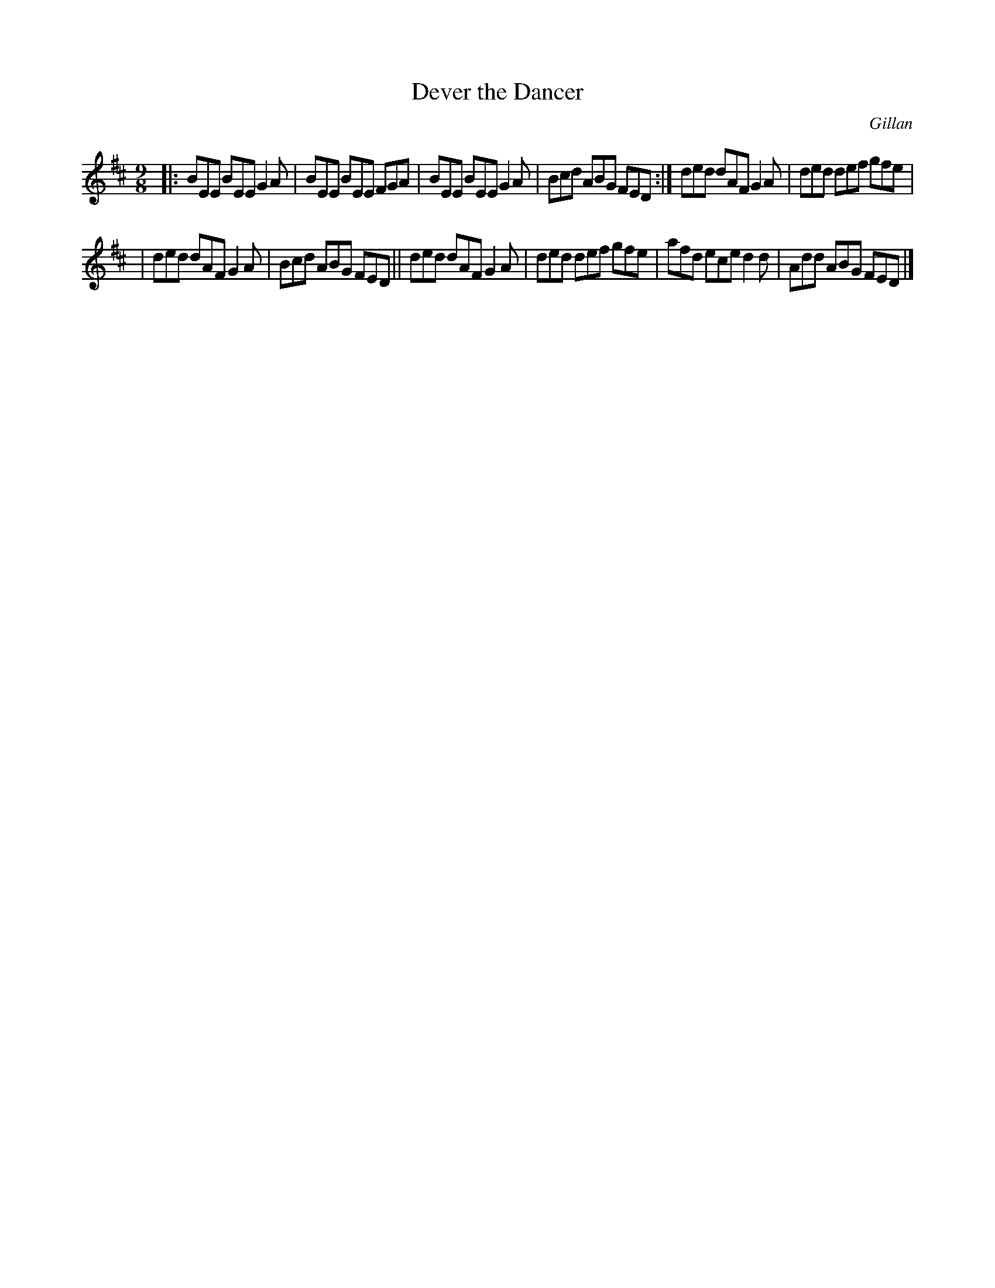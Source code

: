 X: 1147
T: Dever the Dancer
R: slipjig
%S: s:2 b:12(6+6)
O: Gillan
B: O'Neill's 1850 Music of Ireland #1147
Z: Stephen Foy (shf@access.digex.net)
%: abc 1.6
M: 9/8
K: D
|: BEE BEE G2A | BEE BEE FGA | BEE BEE G2A | Bcd ABG FED :| ded dAF G2A | ded def gfe |
| ded dAF G2A | Bcd ABG FED || ded dAF G2A | ded def gfe | afd ece d2d | Add ABG FED |]
